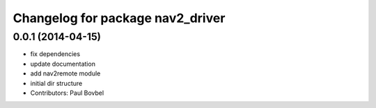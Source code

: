 ^^^^^^^^^^^^^^^^^^^^^^^^^^^^^^^^^
Changelog for package nav2_driver
^^^^^^^^^^^^^^^^^^^^^^^^^^^^^^^^^

0.0.1 (2014-04-15)
------------------
* fix dependencies
* update documentation
* add nav2remote module
* initial dir structure
* Contributors: Paul Bovbel
